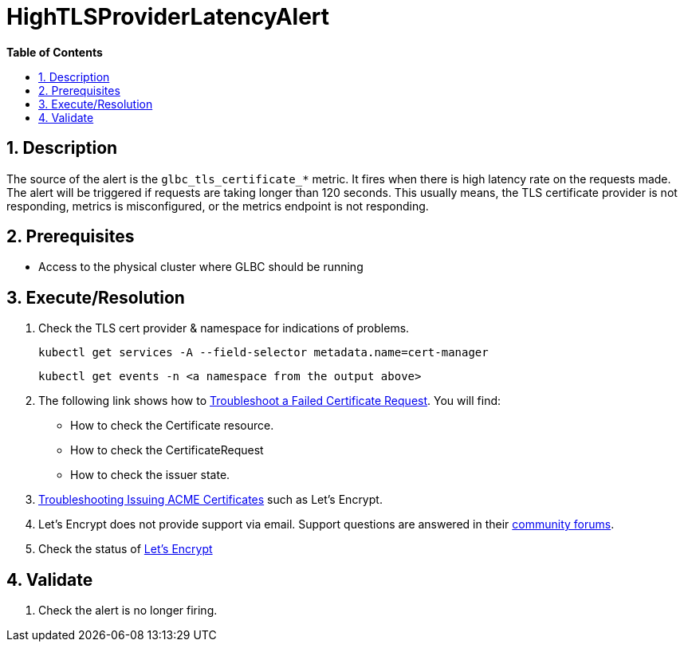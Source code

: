 // begin header
ifdef::env-github[]
:tip-caption: :bulb:
:note-caption: :information_source:
:important-caption: :heavy_exclamation_mark:
:caution-caption: :fire:
:warning-caption: :warning:
endif::[]
:numbered:
:toc: macro
:toc-title: pass:[<b>Table of Contents</b>]
// end header
= HighTLSProviderLatencyAlert

toc::[]

== Description

The source of the alert is the `glbc_tls_certificate_*` metric. It fires when there is high latency rate on the requests made.
The alert will be triggered if requests are taking longer than 120 seconds. This usually means, the TLS certificate provider is not responding, metrics is misconfigured, or the metrics endpoint is not responding.

== Prerequisites

// Include the following steps in every alert SOP
* Access to the physical cluster where GLBC should be running

== Execute/Resolution

. Check the TLS cert provider & namespace for indications of problems.
+
[source,sh]
----
kubectl get services -A --field-selector metadata.name=cert-manager
----
+
[source,sh]
----
kubectl get events -n <a namespace from the output above>
----
. The following link shows how to https://cert-manager.io/docs/faq/troubleshooting/#troubleshooting-a-failed-certificate-request[Troubleshoot a Failed Certificate Request].
You will find:
- How to check the Certificate resource.
- How to check the CertificateRequest
- How to check the issuer state.
. https://cert-manager.io/docs/faq/acme/[Troubleshooting Issuing ACME Certificates] such as Let's Encrypt.
. Let's Encrypt does not provide support via email. Support questions are answered in their https://community.letsencrypt.org/[community forums].
. Check the status of https://letsencrypt.status.io/[Let's Encrypt]


== Validate

. Check the alert is no longer firing.
// Add any extra steps
